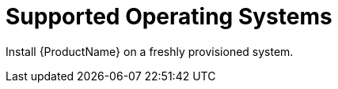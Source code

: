 [id="supported-operating-systems_{context}"]

= Supported Operating Systems

ifeval::["{Build}" == "satellite"]
You can install the operating system from disc, local ISO image, kickstart, or any other method that Red{nbsp}Hat supports. Red{nbsp}Hat {ProductName} is supported only on the latest versions of Red{nbsp}Hat Enterprise Linux{nbsp}7 Server that is available at the time when {ProductName} {ProductVersion} is installed. Previous versions of Red{nbsp}Hat Enterprise Linux including EUS or z-stream are not supported.
endif::[]

ifeval::["{Build}" == "foreman"]
You can install the operating system from disc, local ISO image, or kickstart.

The following operating systems are supported by the installer, have packages, and are tested for deploying {Project}:

.Operating Systems supported by {foreman-installer}
|====
| Operating System | Architecture | Notes
|  {RHEL} 7 |x86_64 only | EPEL is required.
Enable the Optional repository:

`yum-config-manager --enable rhel-7-server-optional-rpms`.

Use `yum repolist` to validate because the command can fail silently if your subscription does not provide it.

Apply all SELinux-related errata.
| CentOS, Scientific Linux or Oracle Linux 7 | x86_64 only | EPEL is required
| Ubuntu 16.04 (Xenial) | i386, amd64, aarch64 |
| Ubuntu 18.04 (Bionic) | i386, amd64, aarch64 |
| Debian 9 (Stretch) | i386, amd64, aarch64 |
|====

Other operating systems must use alternative installation methods, such as from source.

Before you install {Project}, apply all operating system updates if possible.

All operating systems require Puppet 5 or higher, which you can install from the operating system or the Puppet Labs repositories.

The following operating systems are known to install {Project} successfully:

* {RHEL} and derivatives (CentOS, Scientific Linux, Oracle Linux) 3+
*  Fedora
*  Ubuntu
*  Debian
*  OpenSUSE
*  SLES
*  CoreOS
*  Solaris
*  FreeBSD
*  Juniper Junos
*  Cisco NX-OS

endif::[]

ifeval::["{Build}" == "satellite"]
Red{nbsp}Hat {ProductName} requires a Red{nbsp}Hat Enterprise Linux installation with the `@Base` package group with no other package-set modifications, and without third-party configurations or software not directly necessary for the direct operation of the server. This restriction includes hardening and other non-Red{nbsp}Hat security software. If you require such software in your infrastructure, install and verify a complete working {ProductName} first, then create a backup of the system before adding any non-Red{nbsp}Hat software.
endif::[]

Install {ProductName} on a freshly provisioned system.

ifeval::["{Build}" == "satellite"]

ifeval::["{context}" == "capsule"]
Do not register {SmartProxyServer} to the Red{nbsp}Hat Content Delivery Network (CDN).
endif::[]

endif::[]

ifeval::["{Build}" == "satellite"]
Red{nbsp}Hat does not support using the system for anything other than running {ProductName}.
endif::[]
